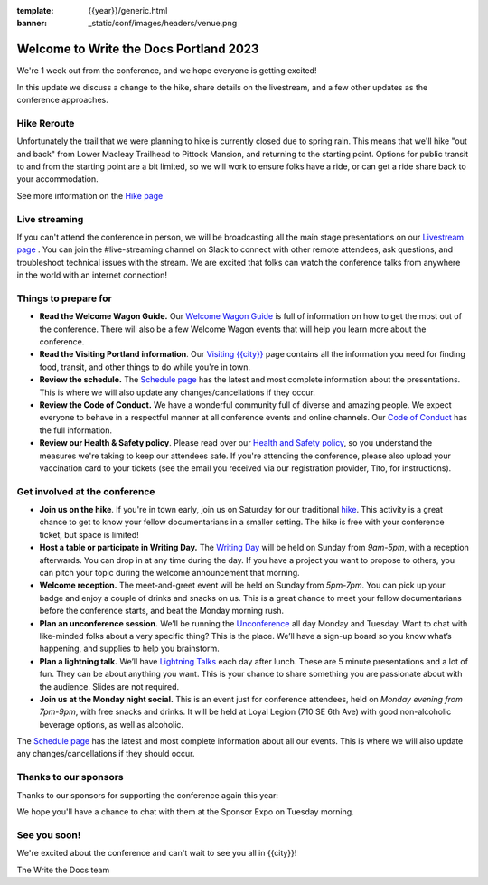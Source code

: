 :template: {{year}}/generic.html
:banner: _static/conf/images/headers/venue.png

.. post:: May 1, 2023
   :tags: {{shortcode}}-{{year}}

Welcome to Write the Docs Portland 2023
=======================================

We're 1 week out from the conference, and we hope everyone is getting excited!

In this update we discuss a change to the hike, share details on the livestream, and a few other updates as the conference approaches.

Hike Reroute
------------

Unfortunately the trail that we were planning to hike is currently closed due to spring rain.
This means that we'll hike "out and back" from Lower Macleay Trailhead to Pittock Mansion, and returning to the starting point.
Options for public transit to and from the starting point are a bit limited,
so we will work to ensure folks have a ride, or can get a ride share back to your accommodation.

See more information on the `Hike page <https://www.writethedocs.org/conf/{{shortcode}}/{{year}}/outing/>`_

Live streaming
--------------

If you can't attend the conference in person, we will be broadcasting all the main stage presentations on our `Livestream page <https://www.writethedocs.org/conf/{{shortcode}}/{{year}}/livestream/>`_ .
You can join the #live-streaming channel on Slack to connect with other remote attendees, ask questions, and troubleshoot technical issues with the stream.
We are excited that folks can watch the conference talks from anywhere in the world with an internet connection!

Things to prepare for
---------------------

* **Read the Welcome Wagon Guide.** Our `Welcome Wagon Guide <https://www.writethedocs.org/conf/portland/{{year}}/welcome-wagon/>`_ is full of information on how to get the most out of the conference. There will also be a few Welcome Wagon events that will help you learn more about the conference.
* **Read the Visiting Portland information**. Our `Visiting {{city}} <https://www.writethedocs.org/conf/{{shortcode}}/{{year}}/visiting/>`__ page contains all the information you need for finding food, transit, and other things to do while you're in town.
* **Review the schedule.** The `Schedule page <https://www.writethedocs.org/conf/portland/{{year}}/schedule/>`_ has the latest and most complete information about the presentations. This is where we will also update any changes/cancellations if they occur.
* **Review the Code of Conduct.** We have a wonderful community full of diverse and amazing people. We expect everyone to behave in a respectful manner at all conference events and online channels. Our `Code of Conduct <https://www.writethedocs.org/code-of-conduct/>`_ has the full information.
* **Review our Health & Safety policy**. Please read over our `Health and Safety policy <https://www.writethedocs.org/conf/portland/2023/health/>`__, so you understand the measures we're taking to keep our attendees safe. If you're attending the conference, please also upload your vaccination card to your tickets (see the email you received via our registration provider, Tito, for instructions).

Get involved at the conference
------------------------------

-  **Join us on the hike**. If you're in town early, join us on Saturday for our traditional `hike <https://www.writethedocs.org/conf/{{shortcode}}/{{year}}/outing/>`_. This activity is a great chance to get to know your fellow documentarians in a smaller setting. The hike is free with your conference ticket, but space is limited!
-  **Host a table or participate in Writing Day.** The `Writing Day <https://www.writethedocs.org/conf/portland/2023/writing-day/>`__
   will be held on Sunday from *9am-5pm*, with a reception afterwards.
   You can drop in at any time during the day. If you have a project you
   want to propose to others, you can pitch your topic during the
   welcome announcement that morning.
-  **Welcome reception.** The meet-and-greet event will be held on Sunday from *5pm-7pm*. You can pick up your badge and enjoy a couple of drinks and snacks on us. This is a great chance to meet your fellow documentarians before the conference starts, and beat the Monday morning rush.
-  **Plan an unconference session.** We’ll be running the `Unconference <https://www.writethedocs.org/conf/portland/2023/unconference/>`__
   all day Monday and Tuesday. Want to chat with like-minded folks about
   a very specific thing? This is the place. We’ll have a sign-up board
   so you know what’s happening, and supplies to help you brainstorm.
-  **Plan a lightning talk.** We’ll have `Lightning Talks <https://www.writethedocs.org/conf/portland/2023/lightning-talks/>`__
   each day after lunch. These are 5 minute presentations and a lot of
   fun. They can be about anything you want. This is your chance to
   share something you are passionate about with the audience. Slides
   are not required.
-  **Join us at the Monday night social.** This is an event just for conference attendees, held on *Monday evening from 7pm-9pm*, with free snacks and drinks. It will be held at Loyal Legion (710 SE 6th Ave) with good non-alcoholic beverage options, as well as alcoholic. 

The `Schedule page <https://www.writethedocs.org/conf/{{shortcode}}/{{year}}/schedule/>`_ has the latest and most complete information about all our events. This is where we will also update any changes/cancellations if they should occur.

Thanks to our sponsors
----------------------

Thanks to our sponsors for supporting the conference again this year:

.. datatemplate::
   :source: /_data/{{shortcode}}-{{year}}-config.yaml
   :template: {{year}}/sponsors-simplelist.rst

We hope you'll have a chance to chat with them at the Sponsor Expo on Tuesday morning.

See you soon!
-------------

We're excited about the conference and can't wait to see you all in {{city}}!

| The Write the Docs team